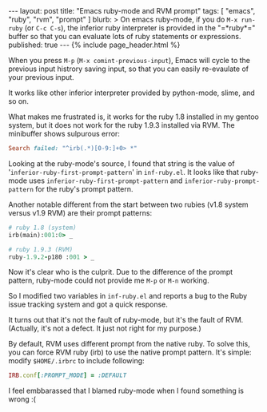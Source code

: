 # -*-org-*-
#+STARTUP: odd
#+BEGIN_HTML
---
layout: post
title: "Emacs ruby-mode and RVM prompt"
tags: [ "emacs", "ruby", "rvm", "prompt" ]
blurb: >
  On emacs ruby-mode, if you do <code>M-x run-ruby</code> (or
  <code>C-c C-s</code>), the inferior ruby interpreter is provided in
  the "=*ruby*=" buffer so that you can evaluate lots of ruby
  statements or expressions.
published: true
---
{% include page_header.html %}
#+END_HTML

When you press =M-p= (=M-x comint-previous-input=), Emacs will cycle to
the previous input histrory saving input, so that you can easily
re-evaulate of your previous input.

It works like other inferior interpreter provided by python-mode,
slime, and so on.

What makes me frustrated is, it works for the ruby 1.8 installed in
my gentoo system, but it does not work for the ruby 1.9.3 installed
via RVM. The minibuffer shows sulpurous error:

#+BEGIN_SRC ruby
Search failed: "^irb(.*)[0-9:]+0> *"
#+END_SRC

Looking at the ruby-mode's source, I found that string is the value
of '=inferior-ruby-first-prompt-pattern=' in =inf-ruby.el=. It looks
like that ruby-mode uses =inferior-ruby-first-prompt-pattern= and
=inferior-ruby-prompt-pattern= for the ruby's prompt pattern.

Another notable different from the start between two rubies (v1.8
system versus v1.9 RVM) are their prompt patterns:

#+BEGIN_SRC ruby
  # ruby 1.8 (system)
  irb(main):001:0> _

  # ruby 1.9.3 (RVM)
  ruby-1.9.2-p180 :001 > _
#+END_SRC

Now it's clear who is the culprit. Due to the difference of the
prompt pattern, ruby-mode could not provide me =M-p= or =M-n= working.

So I modified two variables in =inf-ruby.el= and reports a bug to the
Ruby issue tracking system and got a quick response.

It turns out that it's not the fault of ruby-mode, but it's the
fault of RVM. (Actually, it's not a defect. It just not right for my
purpose.)

By default, RVM uses different prompt from the native ruby. To solve
this, you can force RVM ruby (irb) to use the native prompt
pattern. It's simple: modify =$HOME/.irbrc= to include following:

#+BEGIN_SRC ruby
IRB.conf[:PROMPT_MODE] = :DEFAULT
#+END_SRC

I feel embbarassed that I blamed ruby-mode when I found something is
wrong :(
